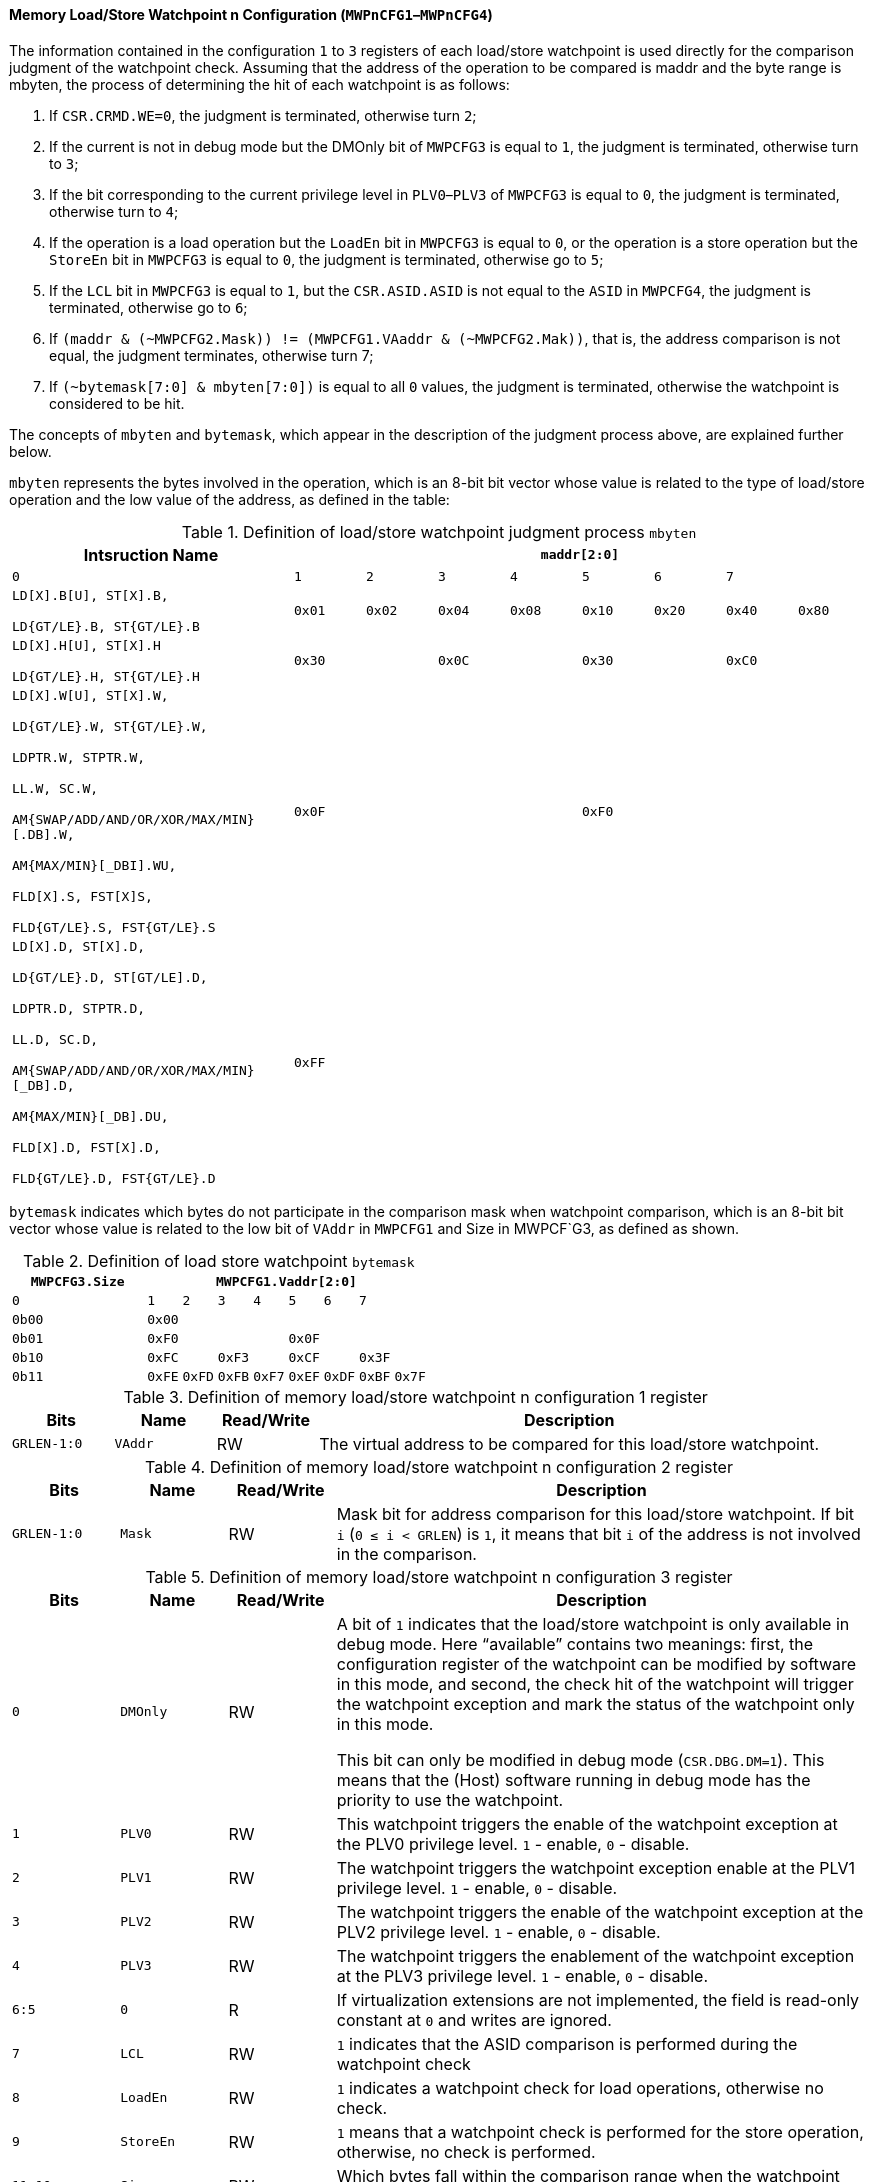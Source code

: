 [[memory-load-store-watchpoint-n-configuration]]
==== Memory Load/Store Watchpoint n Configuration (`MWPnCFG1`–`MWPnCFG4`)

The information contained in the configuration `1` to `3` registers of each load/store watchpoint is used directly for the comparison judgment of the watchpoint check.
Assuming that the address of the operation to be compared is maddr and the byte range is mbyten, the process of determining the hit of each watchpoint is as follows:

. If `CSR.CRMD.WE=0`, the judgment is terminated, otherwise turn `2`;

. If the current is not in debug mode but the DMOnly bit of `MWPCFG3` is equal to `1`, the judgment is terminated, otherwise turn to `3`;

. If the bit corresponding to the current privilege level in `PLV0`–`PLV3` of `MWPCFG3` is equal to `0`, the judgment is terminated, otherwise turn to `4`;

. If the operation is a load operation but the `LoadEn` bit in `MWPCFG3` is equal to `0`, or the operation is a store operation but the `StoreEn` bit in `MWPCFG3` is equal to `0`, the judgment is terminated, otherwise go to `5`;

. If the `LCL` bit in `MWPCFG3` is equal to `1`, but the `CSR.ASID.ASID` is not equal to the `ASID` in `MWPCFG4`, the judgment is terminated, otherwise go to `6`;

. If `(maddr & (~MWPCFG2.Mask)) != (MWPCFG1.VAaddr & (~MWPCFG2.Mak))`, that is, the address comparison is not equal, the judgment terminates, otherwise turn 7;

. If `(~bytemask[7:0] & mbyten[7:0])` is equal to all `0` values, the judgment is terminated, otherwise the watchpoint is considered to be hit.

The concepts of `mbyten` and `bytemask`, which appear in the description of the judgment process above, are explained further below.

`mbyten` represents the bytes involved in the operation, which is an 8-bit bit vector whose value is related to the type of load/store operation and the low value of the address, as defined in the table:

[[definition-of-load-store-watchpoint-judgment-process-mbyten]]
.Definition of load/store watchpoint judgment process `mbyten`
[%header,cols="4m,8*^1m"]
|===
.2+^|Intsruction Name
8+|`maddr[2:0]`

^|0
^|1
^|2
^|3
^|4
^|5
^|6
^|7

|LD[X].B[U], ST[X].B,

LD{GT/LE}.B, ST{GT/LE}.B
|0x01
|0x02
|0x04
|0x08
|0x10
|0x20
|0x40
|0x80

|LD[X].H[U], ST[X].H

LD{GT/LE}.H, ST{GT/LE}.H
2+|0x30
2+|0x0C
2+|0x30
2+|0xC0

|LD[X].W[U], ST[X].W,

LD{GT/LE}.W, ST{GT/LE}.W,

LDPTR.W, STPTR.W,

LL.W, SC.W,

AM{SWAP/ADD/AND/OR/XOR/MAX/MIN}[.DB].W,

AM{MAX/MIN}[_DBI].WU,

FLD[X].S, FST[X]S,

FLD{GT/LE}.S, FST{GT/LE}.S
4+|0x0F
4+|0xF0

|LD[X].D, ST[X].D,

LD{GT/LE}.D, ST[GT/LE].D,

LDPTR.D, STPTR.D,

LL.D, SC.D,

AM{SWAP/ADD/AND/OR/XOR/MAX/MIN}[_DB].D,

AM{MAX/MIN}[_DB].DU,

FLD[X].D, FST[X].D,

FLD{GT/LE}.D, FST{GT/LE}.D
8+|0xFF
|===

`bytemask` indicates which bytes do not participate in the comparison mask when watchpoint comparison, which is an 8-bit bit vector whose value is related to the low bit of `VAddr` in `MWPCFG1` and Size in MWPCF`G3, as defined as shown.

[[definition-of-load-store-watchpoint-bytemask]]
.Definition of load store watchpoint `bytemask`
[%header,cols="4m,8*^1m"]
|===
.2+^|`MWPCFG3.Size`
8+|`MWPCFG1.Vaddr[2:0]`

^|0
^|1
^|2
^|3
^|4
^|5
^|6
^|7

|0b00
8+|0x00

|0b01
4+|0xF0
4+|0x0F

|0b10
2+|0xFC
2+|0xF3
2+|0xCF
2+|0x3F

|0b11
|0xFE
|0xFD
|0xFB
|0xF7
|0xEF
|0xDF
|0xBF
|0x7F
|===

[[definition-of-memory-load-store-watchpoint-n-configuration-1-register]]
.Definition of memory load/store watchpoint n configuration 1 register
[%header,cols="2*^1m,^1,5"]
|===
d|Bits
d|Name
|Read/Write
|Description

|GRLEN-1:0
|VAddr
|RW
|The virtual address to be compared for this load/store watchpoint.
|===

[[definition-of-memory-load-store-watchpoint-n-configuration-2-register]]
.Definition of memory load/store watchpoint n configuration 2 register
[%header,cols="2*^1m,^1,5"]
|===
d|Bits
d|Name
|Read/Write
|Description

|GRLEN-1:0
|Mask
|RW
|Mask bit for address comparison for this load/store watchpoint.
If bit `i` (`0 &#8804; i < GRLEN`) is `1`, it means that bit `i` of the address is not involved in the comparison.
|===

[[definition-of-memory-load-store-watchpoint-n-configuration-3-register]]
.Definition of memory load/store watchpoint n configuration 3 register
[%header,cols="2*^1m,^1,5"]
|===
d|Bits
d|Name
|Read/Write
|Description

|0
|DMOnly
|RW
|A bit of `1` indicates that the load/store watchpoint is only available in debug mode.
Here "`available`" contains two meanings: first, the configuration register of the watchpoint can be modified by software in this mode, and second, the check hit of the watchpoint will trigger the watchpoint exception and mark the status of the watchpoint only in this mode.

This bit can only be modified in debug mode (`CSR.DBG.DM=1`).
This means that the (Host) software running in debug mode has the priority to use the watchpoint.

|1
|PLV0
|RW
|This watchpoint triggers the enable of the watchpoint exception at the PLV0 privilege level.
`1` - enable, `0` - disable.

|2
|PLV1
|RW
|The watchpoint triggers the watchpoint exception enable at the PLV1 privilege level.
`1` - enable, `0` - disable.

|3
|PLV2
|RW
|The watchpoint triggers the enable of the watchpoint exception at the PLV2 privilege level.
`1` - enable, `0` - disable.

|4
|PLV3
|RW
|The watchpoint triggers the enablement of the watchpoint exception at the PLV3 privilege level.
`1` - enable, `0` - disable.

|6:5
|0
|R
|If virtualization extensions are not implemented, the field is read-only constant at `0` and writes are ignored.

|7
|LCL
|RW
|`1` indicates that the ASID comparison is performed during the watchpoint check

|8
|LoadEn
|RW
|`1` indicates a watchpoint check for load operations, otherwise no check.

|9
|StoreEn
|RW
|`1` means that a watchpoint check is performed for the store operation, otherwise, no check is performed.

|11:10
|Size
|RW
|Which bytes fall within the comparison range when the watchpoint check is performed.

|31:12
|0
|R0
|Reserved field.
Return `0` if read this field, and the software does not allow to change its value.
|===

[[definition-of-memory-load-store-watchpoint-n-configuration-4-register]]
.Definition of memory load/store watchpoint n configuration 4 register
[%header,cols="2*^1m,^1,5"]
|===
d|Bits
d|Name
|Read/Write
|Description

|9:0
|ASID
|RW
|The ASID being compared

|15:10
|0
|R
|Read-only is always `0`, writes are ignored.

|23:16
|0
|R
|If the virtualization extension is not implemented, the field is read-only constant to `0` and writes are ignored.

|31:24
|0
|R
|Read-only constant `0`, writing to this field is ignored.
|===

